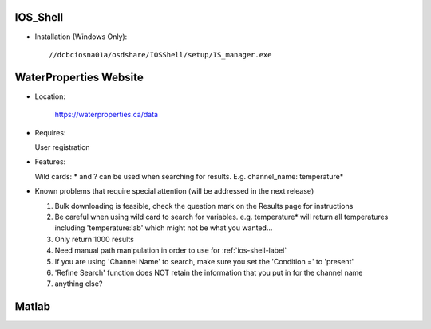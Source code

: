 .. _ios-shell-label:

========================
IOS_Shell 
========================

- Installation (Windows Only)::

	//dcbciosna01a/osdshare/IOSShell/setup/IS_manager.exe


.. _wp-site-label:

========================
WaterProperties Website
========================


- Location:

 	`https://waterproperties.ca/data`_

  .. _https://waterproperties.ca/data: https://waterproperties.ca/data/

- Requires:

  User registration

- Features:

  Wild cards:  \*  and ? can be used when searching for results. E.g. channel_name: temperature\*

- Known problems that require special attention (will be addressed in the next release)

  #. Bulk downloading is feasible, check the question mark on the Results page for instructions
  #. Be careful when using wild card to search for variables. e.g. temperature\* will return all temperatures including 'temperature:lab' which might not be what you wanted...
  #. Only return 1000 results
  #. Need manual path manipulation in order to use for :ref:`ios-shell-label`
  #. If you are using 'Channel Name' to search, make sure you set the 'Condition =' to 'present'
  #. 'Refine Search' function does NOT retain the information that you put in for the channel name
  #. anything else?


========================
Matlab
========================



